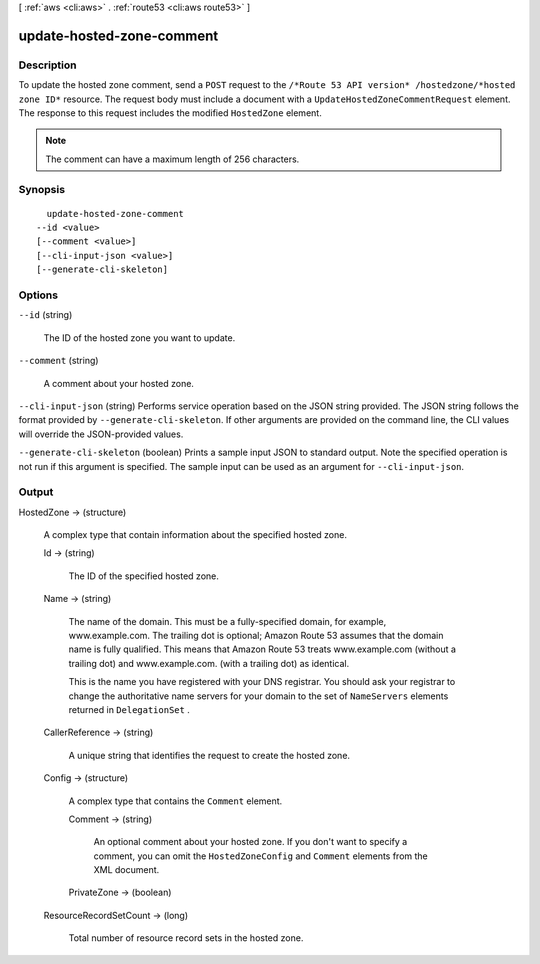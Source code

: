 [ :ref:`aws <cli:aws>` . :ref:`route53 <cli:aws route53>` ]

.. _cli:aws route53 update-hosted-zone-comment:


**************************
update-hosted-zone-comment
**************************



===========
Description
===========



To update the hosted zone comment, send a ``POST`` request to the ``/*Route 53 API version* /hostedzone/*hosted zone ID*`` resource. The request body must include a document with a ``UpdateHostedZoneCommentRequest`` element. The response to this request includes the modified ``HostedZone`` element.

 

.. note::

  The comment can have a maximum length of 256 characters.



========
Synopsis
========

::

    update-hosted-zone-comment
  --id <value>
  [--comment <value>]
  [--cli-input-json <value>]
  [--generate-cli-skeleton]




=======
Options
=======

``--id`` (string)


  The ID of the hosted zone you want to update.

  

``--comment`` (string)


  A comment about your hosted zone.

  

``--cli-input-json`` (string)
Performs service operation based on the JSON string provided. The JSON string follows the format provided by ``--generate-cli-skeleton``. If other arguments are provided on the command line, the CLI values will override the JSON-provided values.

``--generate-cli-skeleton`` (boolean)
Prints a sample input JSON to standard output. Note the specified operation is not run if this argument is specified. The sample input can be used as an argument for ``--cli-input-json``.



======
Output
======

HostedZone -> (structure)

  

  A complex type that contain information about the specified hosted zone.

  

  Id -> (string)

    

    The ID of the specified hosted zone.

    

    

  Name -> (string)

    

    The name of the domain. This must be a fully-specified domain, for example, www.example.com. The trailing dot is optional; Amazon Route 53 assumes that the domain name is fully qualified. This means that Amazon Route 53 treats www.example.com (without a trailing dot) and www.example.com. (with a trailing dot) as identical.

     

    This is the name you have registered with your DNS registrar. You should ask your registrar to change the authoritative name servers for your domain to the set of ``NameServers`` elements returned in ``DelegationSet`` .

    

    

  CallerReference -> (string)

    

    A unique string that identifies the request to create the hosted zone.

    

    

  Config -> (structure)

    

    A complex type that contains the ``Comment`` element.

    

    Comment -> (string)

      

      An optional comment about your hosted zone. If you don't want to specify a comment, you can omit the ``HostedZoneConfig`` and ``Comment`` elements from the XML document.

      

      

    PrivateZone -> (boolean)

      

      

    

  ResourceRecordSetCount -> (long)

    

    Total number of resource record sets in the hosted zone.

    

    

  

